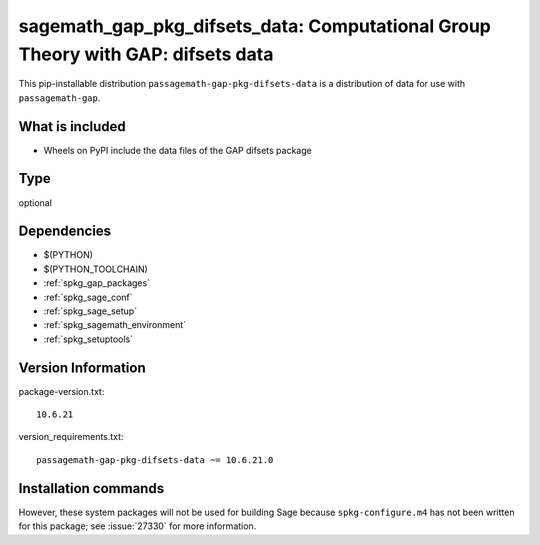 .. _spkg_sagemath_gap_pkg_difsets_data:

=====================================================================================================
sagemath_gap_pkg_difsets_data: Computational Group Theory with GAP: difsets data
=====================================================================================================


This pip-installable distribution ``passagemath-gap-pkg-difsets-data`` is a
distribution of data for use with ``passagemath-gap``.


What is included
----------------

- Wheels on PyPI include the data files of the GAP difsets package


Type
----

optional


Dependencies
------------

- $(PYTHON)
- $(PYTHON_TOOLCHAIN)
- :ref:`spkg_gap_packages`
- :ref:`spkg_sage_conf`
- :ref:`spkg_sage_setup`
- :ref:`spkg_sagemath_environment`
- :ref:`spkg_setuptools`

Version Information
-------------------

package-version.txt::

    10.6.21

version_requirements.txt::

    passagemath-gap-pkg-difsets-data ~= 10.6.21.0

Installation commands
---------------------

.. tab:: PyPI:

   .. CODE-BLOCK:: bash

       $ pip install passagemath-gap-pkg-difsets-data~=10.6.21.0

.. tab:: Sage distribution:

   .. CODE-BLOCK:: bash

       $ sage -i sagemath_gap_pkg_difsets_data


However, these system packages will not be used for building Sage
because ``spkg-configure.m4`` has not been written for this package;
see :issue:`27330` for more information.
